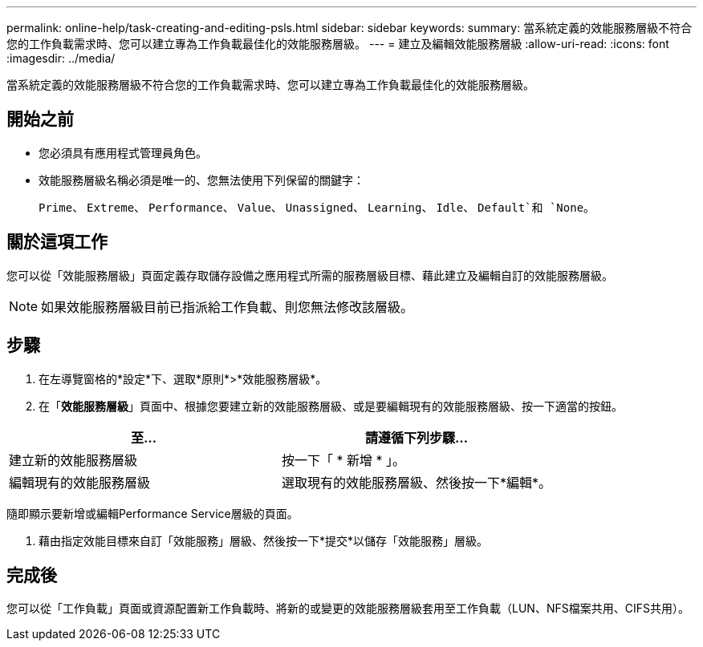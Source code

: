 ---
permalink: online-help/task-creating-and-editing-psls.html 
sidebar: sidebar 
keywords:  
summary: 當系統定義的效能服務層級不符合您的工作負載需求時、您可以建立專為工作負載最佳化的效能服務層級。 
---
= 建立及編輯效能服務層級
:allow-uri-read: 
:icons: font
:imagesdir: ../media/


[role="lead"]
當系統定義的效能服務層級不符合您的工作負載需求時、您可以建立專為工作負載最佳化的效能服務層級。



== 開始之前

* 您必須具有應用程式管理員角色。
* 效能服務層級名稱必須是唯一的、您無法使用下列保留的關鍵字：
+
`Prime`、 `Extreme`、 `Performance`、 `Value`、 `Unassigned`、 `Learning`、 `Idle`、 `Default`和 `None`。





== 關於這項工作

您可以從「效能服務層級」頁面定義存取儲存設備之應用程式所需的服務層級目標、藉此建立及編輯自訂的效能服務層級。

[NOTE]
====
如果效能服務層級目前已指派給工作負載、則您無法修改該層級。

====


== 步驟

. 在左導覽窗格的*設定*下、選取*原則*>*效能服務層級*。
. 在「*效能服務層級*」頁面中、根據您要建立新的效能服務層級、或是要編輯現有的效能服務層級、按一下適當的按鈕。


[cols="2*"]
|===
| 至... | 請遵循下列步驟... 


 a| 
建立新的效能服務層級
 a| 
按一下「 * 新增 * 」。



 a| 
編輯現有的效能服務層級
 a| 
選取現有的效能服務層級、然後按一下*編輯*。

|===
隨即顯示要新增或編輯Performance Service層級的頁面。

. 藉由指定效能目標來自訂「效能服務」層級、然後按一下*提交*以儲存「效能服務」層級。




== 完成後

您可以從「工作負載」頁面或資源配置新工作負載時、將新的或變更的效能服務層級套用至工作負載（LUN、NFS檔案共用、CIFS共用）。
